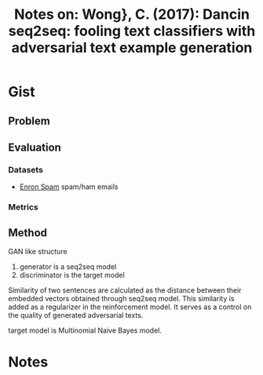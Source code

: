 #+TITLE: Notes on: Wong}, C. (2017): Dancin seq2seq: fooling text classifiers with adversarial text example generation
#+KEYWORDS: black-box attack, reinforment

* Gist

** Problem

** Evaluation

*** Datasets

- [[http://nlp.cs.aueb.gr/software_and_datasets/Enron-Spam][Enron Spam]] spam/ham emails

*** Metrics

** Method

GAN like structure
1. generator is a seq2seq model
2. discriminator is the target model

Similarity of two sentences are calculated as the distance between their
embedded vectors obtained through seq2seq model.  This similarity is added as a
regularizer in the reinforcement model.  It serves as a control on the quality
of generated adversarial texts.

target model is Multinomial Naive Bayes model.

* Notes
